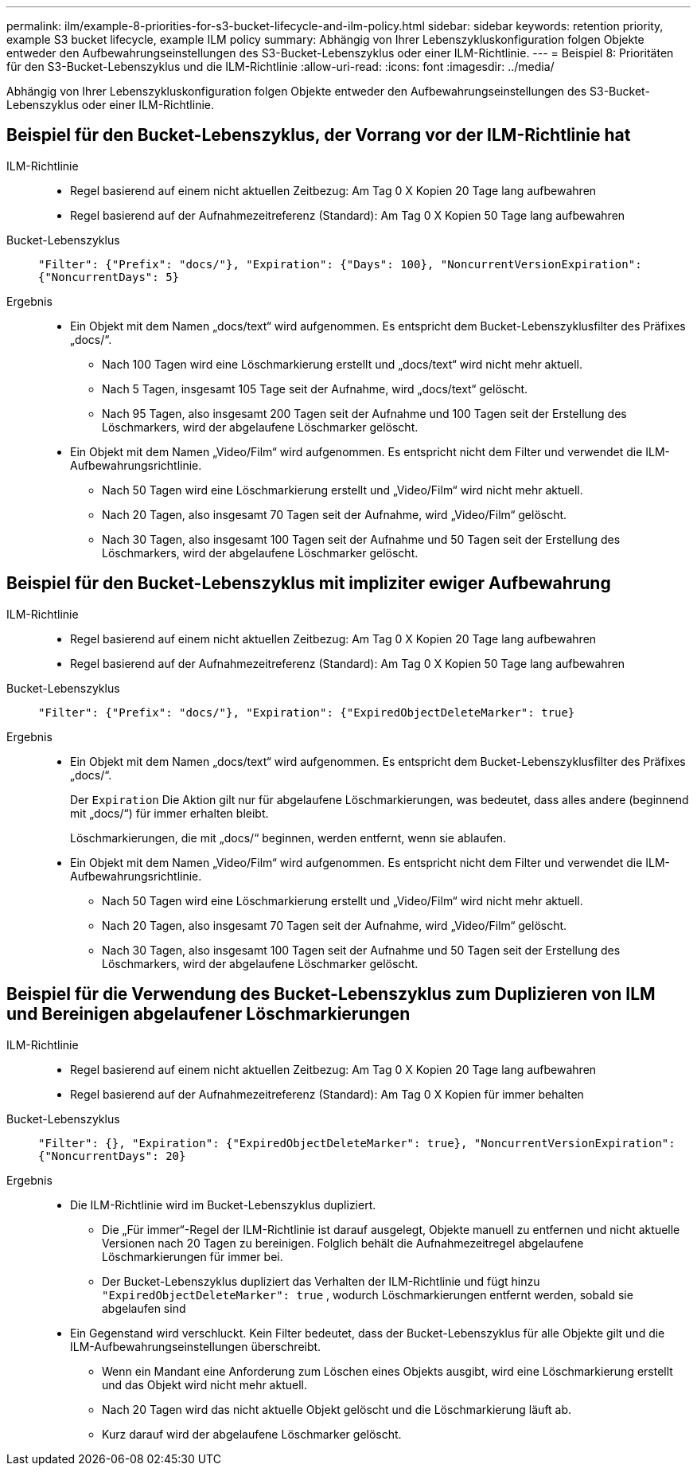 ---
permalink: ilm/example-8-priorities-for-s3-bucket-lifecycle-and-ilm-policy.html 
sidebar: sidebar 
keywords: retention priority, example S3 bucket lifecycle, example ILM policy 
summary: Abhängig von Ihrer Lebenszykluskonfiguration folgen Objekte entweder den Aufbewahrungseinstellungen des S3-Bucket-Lebenszyklus oder einer ILM-Richtlinie. 
---
= Beispiel 8: Prioritäten für den S3-Bucket-Lebenszyklus und die ILM-Richtlinie
:allow-uri-read: 
:icons: font
:imagesdir: ../media/


[role="lead"]
Abhängig von Ihrer Lebenszykluskonfiguration folgen Objekte entweder den Aufbewahrungseinstellungen des S3-Bucket-Lebenszyklus oder einer ILM-Richtlinie.



== Beispiel für den Bucket-Lebenszyklus, der Vorrang vor der ILM-Richtlinie hat

ILM-Richtlinie::
+
--
* Regel basierend auf einem nicht aktuellen Zeitbezug: Am Tag 0 X Kopien 20 Tage lang aufbewahren
* Regel basierend auf der Aufnahmezeitreferenz (Standard): Am Tag 0 X Kopien 50 Tage lang aufbewahren


--
Bucket-Lebenszyklus:: `"Filter": {"Prefix": "docs/"}, "Expiration": {"Days": 100}, "NoncurrentVersionExpiration": {"NoncurrentDays": 5}`
Ergebnis::
+
--
* Ein Objekt mit dem Namen „docs/text“ wird aufgenommen.  Es entspricht dem Bucket-Lebenszyklusfilter des Präfixes „docs/“.
+
** Nach 100 Tagen wird eine Löschmarkierung erstellt und „docs/text“ wird nicht mehr aktuell.
** Nach 5 Tagen, insgesamt 105 Tage seit der Aufnahme, wird „docs/text“ gelöscht.
** Nach 95 Tagen, also insgesamt 200 Tagen seit der Aufnahme und 100 Tagen seit der Erstellung des Löschmarkers, wird der abgelaufene Löschmarker gelöscht.


* Ein Objekt mit dem Namen „Video/Film“ wird aufgenommen.  Es entspricht nicht dem Filter und verwendet die ILM-Aufbewahrungsrichtlinie.
+
** Nach 50 Tagen wird eine Löschmarkierung erstellt und „Video/Film“ wird nicht mehr aktuell.
** Nach 20 Tagen, also insgesamt 70 Tagen seit der Aufnahme, wird „Video/Film“ gelöscht.
** Nach 30 Tagen, also insgesamt 100 Tagen seit der Aufnahme und 50 Tagen seit der Erstellung des Löschmarkers, wird der abgelaufene Löschmarker gelöscht.




--




== Beispiel für den Bucket-Lebenszyklus mit impliziter ewiger Aufbewahrung

ILM-Richtlinie::
+
--
* Regel basierend auf einem nicht aktuellen Zeitbezug: Am Tag 0 X Kopien 20 Tage lang aufbewahren
* Regel basierend auf der Aufnahmezeitreferenz (Standard): Am Tag 0 X Kopien 50 Tage lang aufbewahren


--
Bucket-Lebenszyklus:: `"Filter": {"Prefix": "docs/"}, "Expiration": {"ExpiredObjectDeleteMarker": true}`
Ergebnis::
+
--
* Ein Objekt mit dem Namen „docs/text“ wird aufgenommen.  Es entspricht dem Bucket-Lebenszyklusfilter des Präfixes „docs/“.
+
Der `Expiration` Die Aktion gilt nur für abgelaufene Löschmarkierungen, was bedeutet, dass alles andere (beginnend mit „docs/“) für immer erhalten bleibt.

+
Löschmarkierungen, die mit „docs/“ beginnen, werden entfernt, wenn sie ablaufen.

* Ein Objekt mit dem Namen „Video/Film“ wird aufgenommen.  Es entspricht nicht dem Filter und verwendet die ILM-Aufbewahrungsrichtlinie.
+
** Nach 50 Tagen wird eine Löschmarkierung erstellt und „Video/Film“ wird nicht mehr aktuell.
** Nach 20 Tagen, also insgesamt 70 Tagen seit der Aufnahme, wird „Video/Film“ gelöscht.
** Nach 30 Tagen, also insgesamt 100 Tagen seit der Aufnahme und 50 Tagen seit der Erstellung des Löschmarkers, wird der abgelaufene Löschmarker gelöscht.




--




== Beispiel für die Verwendung des Bucket-Lebenszyklus zum Duplizieren von ILM und Bereinigen abgelaufener Löschmarkierungen

ILM-Richtlinie::
+
--
* Regel basierend auf einem nicht aktuellen Zeitbezug: Am Tag 0 X Kopien 20 Tage lang aufbewahren
* Regel basierend auf der Aufnahmezeitreferenz (Standard): Am Tag 0 X Kopien für immer behalten


--
Bucket-Lebenszyklus:: `"Filter": {}, "Expiration": {"ExpiredObjectDeleteMarker": true}, "NoncurrentVersionExpiration": {"NoncurrentDays": 20}`
Ergebnis::
+
--
* Die ILM-Richtlinie wird im Bucket-Lebenszyklus dupliziert.
+
** Die „Für immer“-Regel der ILM-Richtlinie ist darauf ausgelegt, Objekte manuell zu entfernen und nicht aktuelle Versionen nach 20 Tagen zu bereinigen.  Folglich behält die Aufnahmezeitregel abgelaufene Löschmarkierungen für immer bei.
** Der Bucket-Lebenszyklus dupliziert das Verhalten der ILM-Richtlinie und fügt hinzu `"ExpiredObjectDeleteMarker": true` , wodurch Löschmarkierungen entfernt werden, sobald sie abgelaufen sind


* Ein Gegenstand wird verschluckt.  Kein Filter bedeutet, dass der Bucket-Lebenszyklus für alle Objekte gilt und die ILM-Aufbewahrungseinstellungen überschreibt.
+
** Wenn ein Mandant eine Anforderung zum Löschen eines Objekts ausgibt, wird eine Löschmarkierung erstellt und das Objekt wird nicht mehr aktuell.
** Nach 20 Tagen wird das nicht aktuelle Objekt gelöscht und die Löschmarkierung läuft ab.
** Kurz darauf wird der abgelaufene Löschmarker gelöscht.




--

